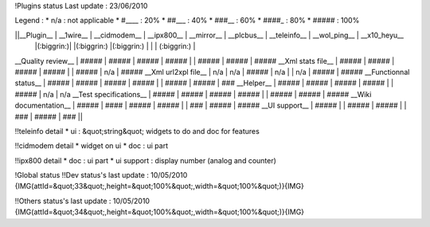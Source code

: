 !Plugins status
Last update : 23/06/2010

Legend :
* n/a : not applicable
* #____ : 20%
* ##___ : 40%
* ###__ : 60%
* ####_ : 80%
* ##### : 100%

||__Plugin__            | __1wire__ | __cidmodem__ | __ipx800__ | __mirror__ | __plcbus__ | __teleinfo__ | __wol_ping__ | __x10_heyu__   
                        |(:biggrin:)|              |(:biggrin:) |(:biggrin:) |        |              | (:biggrin:)  |
__Quality review__      | #####     | #####        | #####      | #####      |            | #####        | #####        | #####
__Xml stats file__      | #####     | #####        | #####      | #####      |            | #####        | n/a          | #####
__Xml url2xpl file__    | n/a       | n/a          | #####      | n/a        |            | n/a          | #####        | #####
__Functionnal status__  | #####     | #####        | #####      | #####      |            | #####        | #####        | ###
__Helper__              | #####     | #####        | #####      | #####      |            | #####        | n/a          | n/a       
__Test specifications__ | #####     | #####        | #####      | #####      |            | #####        | #####        | #####
__Wiki documentation__  | #####     | ####         | #####      | #####      |            | ###          | #####        | #####
__UI support__          | #####     |              | #####      | #####      |            | ###          | #####        | ###   || 


!!teleinfo detail
* ui : &quot;string&quot; widgets to do and doc for features


!!cidmodem detail 
* widget on ui 
* doc : ui part 

!!ipx800 detail
* doc : ui part
* ui support : display number (analog and counter)

!Global status
!!Dev status's last update : 10/05/2010
{IMG(attId=&quot;33&quot;,height=&quot;100%&quot;,width=&quot;100%&quot;)}{IMG}

!!Others status's last update : 10/05/2010
{IMG(attId=&quot;34&quot;,height=&quot;100%&quot;,width=&quot;100%&quot;)}{IMG}

